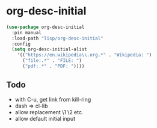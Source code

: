 * org-desc-initial

#+begin_src emacs-lisp
(use-package org-desc-initial
  :pin manual
  :load-path "lisp/org-desc-initial"
  :config
  (setq org-desc-initial-alist
	'(("https://en.wikipedia\\.org.*" . "Wikipedia: ")
	  ("file:.*" . "FILE: ")
	  ("pdf:.*" . "PDF: "))))
#+end_src


** Todo
- with C-u, get link from kill-ring
- dash => cl-lib
- allow replacement \1 \2 etc.
- allow default initial input
